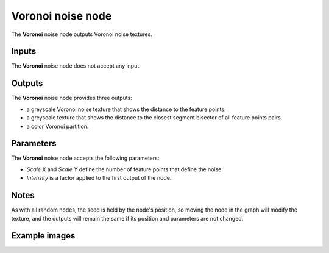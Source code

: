 Voronoi noise node
~~~~~~~~~~~~~~~~~~

The **Voronoi** noise node outputs Voronoi noise textures.

.. image:: images/node_voronoi.png

Inputs
++++++

The **Voronoi** noise node does not accept any input.

Outputs
+++++++

The **Voronoi** noise node provides three outputs:

* a greyscale Voronoi noise texture that shows the distance to the feature points.

* a greyscale texture that shows the distance to the closest segment bisector of all feature points pairs.

* a color Voronoi partition.

Parameters
++++++++++

The **Voronoi** noise node accepts the following parameters:

* *Scale X* and *Scale Y* define the number of feature points that define the noise

* *Intensity* is a factor applied to the first output of the node.

Notes
+++++

As with all random nodes, the seed is held by the node's position, so moving the node in the graph
will modify the texture, and the outputs will remain the same if its position and parameters
are not changed.

Example images
++++++++++++++

.. image:: images/node_voronoi_samples.png
	:align: center
